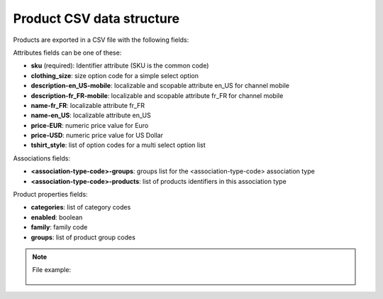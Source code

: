 Product CSV data structure
==========================

Products are exported in a CSV file with the following fields:

Attributes fields can be one of these:

- **sku** (required): Identifier attribute (SKU is the common code)
- **clothing_size**: size option code for a simple select option
- **description-en_US-mobile**: localizable and scopable attribute en_US for channel mobile
- **description-fr_FR-mobile**: localizable and scopable attribute fr_FR for channel mobile
- **name-fr_FR**: localizable attribute fr_FR
- **name-en_US**: localizable attribute en_US
- **price-EUR**: numeric price value for Euro
- **price-USD**: numeric price value for US Dollar
- **tshirt_style**: list of option codes for a multi select option list

Associations fields:

- **<association-type-code>-groups**: groups list for the <association-type-code> association type
- **<association-type-code>-products**: list of products identifiers in this association type

Product properties fields:

- **categories**: list of category codes
- **enabled**: boolean
- **family**: family code
- **groups**: list of product group codes


.. note::

  File example:

    .. literalinclude:: examples/product.csv

